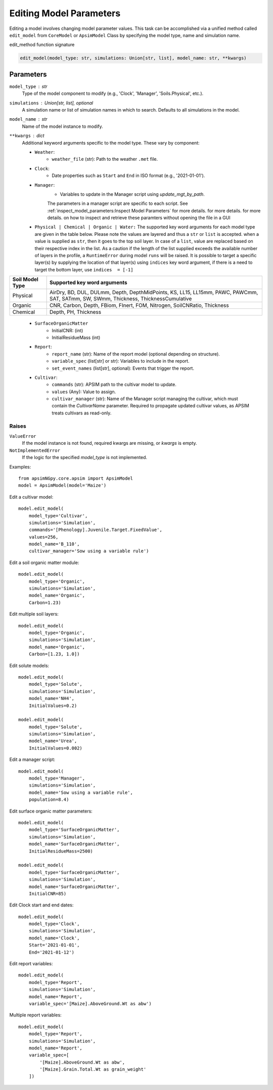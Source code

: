 Editing Model Parameters
===========================================

Editing a model involves changing model parameter values. This task can be accomplished via a unified method called ``edit_model`` from ``CoreModel`` or ``ApsimModel`` Class
by specifying the model type, name and simulation name.

edit_method function signature

.. code-block:: python

     edit_model(model_type: str, simulations: Union[str, list], model_name: str, **kwargs)

Parameters
----------
``model_type`` : str
    Type of the model component to modify (e.g., 'Clock', 'Manager', 'Soils.Physical', etc.).

``simulations`` : Union[str, list], optional
    A simulation name or list of simulation names in which to search. Defaults to all simulations in the model.

``model_name`` : str
    Name of the model instance to modify.

``**kwargs`` : dict
    Additional keyword arguments specific to the model type. These vary by component:

    - ``Weather``:
        - ``weather_file`` (str): Path to the weather ``.met`` file.

    - ``Clock``:
        - Date properties such as ``Start`` and ``End`` in ISO format (e.g., '2021-01-01').

    - ``Manager``:
        - Variables to update in the Manager script using `update_mgt_by_path`.
        The parameters in a manager script are specific to each script. See :ref:`inspect_model_parameters:Inspect Model Parameters` for more details. for more details. for more details. on how to inspect and retrieve these paramters without opening the file in a GUI

    - ``Physical | Chemical | Organic | Water:``
      The supported key word arguments for each model type are given in the table below. Please note the values are layered and thus a ``str`` or ``list`` is accepted.
      when a value is supplied as ``str``, then it goes to the top soil layer. In case of a ``list``, value are replaced based on their respective index in the list.
      As a caution if the length of the list supplied exceeds the available number of layers in the profile, a ``RuntimeError`` during model ``runs`` will be raised.
      It is possible to target a specific layer(s) by supplying the location of that layer(s) using ``indices`` key word argument, if there is a need to target the bottom layer, use ``indices  = [-1]``

+------------------+--------------------------------------------------------------------------------------------------------------------------------------+
| Soil Model Type  | **Supported key word arguments**                                                                                                     |
+==================+======================================================================================================================================+
| Physical         | AirDry, BD, DUL, DULmm, Depth, DepthMidPoints, KS, LL15, LL15mm, PAWC, PAWCmm, SAT, SATmm, SW, SWmm, Thickness, ThicknessCumulative  |
+------------------+--------------------------------------------------------------------------------------------------------------------------------------+
| Organic          | CNR, Carbon, Depth, FBiom, FInert, FOM, Nitrogen, SoilCNRatio, Thickness                                                             |
+------------------+--------------------------------------------------------------------------------------------------------------------------------------+
| Chemical         | Depth, PH, Thickness                                                                                                                 |
+------------------+--------------------------------------------------------------------------------------------------------------------------------------+
    - ``SurfaceOrganicMatter``
       - InitialCNR: (int)
       - InitialResidueMass (int)

    - ``Report``:
        - ``report_name`` (str): Name of the report model (optional depending on structure).
        - ``variable_spec`` (list[str] or str): Variables to include in the report.
        - ``set_event_names`` (list[str], optional): Events that trigger the report.

    - ``Cultivar``:
        - ``commands`` (str): APSIM path to the cultivar model to update.
        - ``values`` (Any): Value to assign.
        - ``cultivar_manager`` (str): Name of the Manager script managing the cultivar, which must contain the `CultivarName` parameter. Required to propagate updated cultivar values, as APSIM treats cultivars as read-only.

Raises
^^^^^^^^
``ValueError``
    If the model instance is not found, required kwargs are missing, or `kwargs` is empty.

``NotImplementedError``
    If the logic for the specified `model_type` is not implemented.

Examples::

        from apsimNGpy.core.apsim import ApsimModel
        model = ApsimModel(model='Maize')

Edit a cultivar model::

    model.edit_model(
        model_type='Cultivar',
        simulations='Simulation',
        commands='[Phenology].Juvenile.Target.FixedValue',
        values=256,
        model_name='B_110',
        cultivar_manager='Sow using a variable rule')

Edit a soil organic matter module::

    model.edit_model(
        model_type='Organic',
        simulations='Simulation',
        model_name='Organic',
        Carbon=1.23)

Edit multiple soil layers::

    model.edit_model(
        model_type='Organic',
        simulations='Simulation',
        model_name='Organic',
        Carbon=[1.23, 1.0])

Edit solute models::

    model.edit_model(
        model_type='Solute',
        simulations='Simulation',
        model_name='NH4',
        InitialValues=0.2)

    model.edit_model(
        model_type='Solute',
        simulations='Simulation',
        model_name='Urea',
        InitialValues=0.002)

Edit a manager script::

    model.edit_model(
        model_type='Manager',
        simulations='Simulation',
        model_name='Sow using a variable rule',
        population=8.4)

Edit surface organic matter parameters::

    model.edit_model(
        model_type='SurfaceOrganicMatter',
        simulations='Simulation',
        model_name='SurfaceOrganicMatter',
        InitialResidueMass=2500)

    model.edit_model(
        model_type='SurfaceOrganicMatter',
        simulations='Simulation',
        model_name='SurfaceOrganicMatter',
        InitialCNR=85)

Edit Clock start and end dates::

    model.edit_model(
        model_type='Clock',
        simulations='Simulation',
        model_name='Clock',
        Start='2021-01-01',
        End='2021-01-12')

Edit report variables::

    model.edit_model(
        model_type='Report',
        simulations='Simulation',
        model_name='Report',
        variable_spec='[Maize].AboveGround.Wt as abw')

Multiple report variables::

    model.edit_model(
        model_type='Report',
        simulations='Simulation',
        model_name='Report',
        variable_spec=[
            '[Maize].AboveGround.Wt as abw',
            '[Maize].Grain.Total.Wt as grain_weight'
        ])


